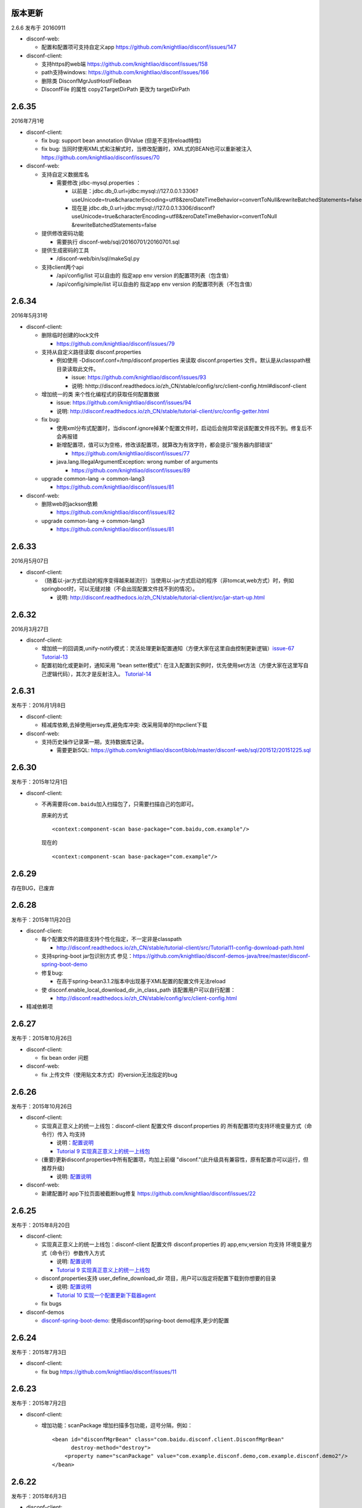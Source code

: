 版本更新
--------

2.6.6 发布于 20160911

-  disconf-web:

   -  配置和配置项可支持自定义app
      https://github.com/knightliao/disconf/issues/147

-  disconf-client:

   -  支持https的web端 https://github.com/knightliao/disconf/issues/158
   -  path支持windows: https://github.com/knightliao/disconf/issues/166
   -  删除类 DisconfMgrJustHostFileBean
   -  DisconfFile 的属性 copy2TargetDirPath 更改为 targetDirPath

2.6.35
------

2016年7月1号

-  disconf-client:

   -  fix bug: support bean annotation @Value (但是不支持reload特性)
   -  fix bug:
      当同时使用XML式和注解式时，当修改配置时，XML式的BEAN也可以重新被注入
      https://github.com/knightliao/disconf/issues/70

-  disconf-web:

   -  支持自定义数据库名

      -  需要修改 jdbc-mysql.properties ：

         -  以前是：jdbc.db\_0.url=jdbc:mysql://127.0.0.1:3306?useUnicode=true&characterEncoding=utf8&zeroDateTimeBehavior=convertToNull&rewriteBatchedStatements=false
         -  现在是
            jdbc.db\_0.url=jdbc:mysql://127.0.0.1:3306/disconf?useUnicode=true&characterEncoding=utf8&zeroDateTimeBehavior=convertToNull
            &rewriteBatchedStatements=false

   -  提供修改密码功能

      -  需要执行 disconf-web/sql/20160701/20160701.sql

   -  提供生成密码的工具

      -  /disconf-web/bin/sql/makeSql.py

   -  支持client两个api

      -  /api/config/list 可以自由的 指定app env version
         的配置项列表（包含值）
      -  /api/config/simple/list 可以自由的 指定app env version
         的配置项列表（不包含值）

2.6.34
------

2016年5月31号

-  disconf-client:

   -  删除临时创建的lock文件

      -  https://github.com/knightliao/disconf/issues/79

   -  支持从自定义路径读取 disconf.properties

      -  例如使用 -Ddisconf.conf=/tmp/disconf.properties 来读取
         disconf.properties 文件。默认是从classpath根目录读取此文件。

         -  issue: https://github.com/knightliao/disconf/issues/93
         -  说明:
            hhttp://disconf.readthedocs.io/zh\_CN/stable/config/src/client-config.html#disconf-client

   -  增加统一的类 来个性化编程式的获取任何配置数据

      -  issue: https://github.com/knightliao/disconf/issues/94
      -  说明:
         http://disconf.readthedocs.io/zh_CN/stable/tutorial-client/src/config-getter.html

   -  fix bug:

      -  使用xml分布式配置时，当disconf.ignore掉某个配置文件时，启动后会抛异常说该配置文件找不到。修复后不会再报错
      -  新增配置项，值可以为空格，修改该配置项，就算改为有效字符，都会提示“服务器内部错误”

         -  https://github.com/knightliao/disconf/issues/77

      -  java.lang.IllegalArgumentException: wrong number of arguments

         -  https://github.com/knightliao/disconf/issues/89

   -  upgrade common-lang -> common-lang3

      -  https://github.com/knightliao/disconf/issues/81

-  disconf-web:

   -  删除web的jackson依赖

      -  https://github.com/knightliao/disconf/issues/82

   -  upgrade common-lang -> common-lang3

      -  https://github.com/knightliao/disconf/issues/81

2.6.33
------

2016月5月07日

-  disconf-client:

   -  （随着以-jar方式启动的程序变得越来越流行）当使用以-jar方式启动的程序（非tomcat,web方式）时，例如springboot时，可以无缝对接（不会出现配置文件找不到的情况）。

      -  说明:
         http://disconf.readthedocs.io/zh_CN/stable/tutorial-client/src/jar-start-up.html

2.6.32
------

2016月3月27日

-  disconf-client:

   -  增加统一的回调类,unify-notify模式：灵活处理更新配置通知（方便大家在这里自由控制更新逻辑）\ `issue-67 <https://github.com/knightliao/disconf/issues/67>`__
      `Tutorial-13 <http://disconf.readthedocs.io/zh_CN/stable/tutorial-client/src/Tutorial13-unify-notify.html>`__
   -  配置初始化或更新时，通知采用 "bean setter模式":
      在注入配置到实例时，优先使用set方法（方便大家在这里写自己逻辑代码），其次才是反射注入。
      `Tutorial-14 <http://disconf.readthedocs.io/zh_CN/stable/tutorial-client/src/Tutorial14-bean-setter-mode.html>`__

2.6.31
------

发布于：2016月1月8日

-  disconf-client:

   -  精减库依赖,去掉使用jersey库,避免库冲突: 改采用简单的httpclient下载

-  disconf-web:

   -  支持历史操作记录第一期，支持数据库记录。

      -  需要更新SQL:
         https://github.com/knightliao/disconf/blob/master/disconf-web/sql/201512/20151225.sql

2.6.30
------

发布于：2015年12月1日

-  disconf-client:

   -  不再需要将\ ``com.baidu``\ 加入扫描包了，只需要扫描自己的包即可。

      原来的方式

      ::

          <context:component-scan base-package="com.baidu,com.example"/>

      现在的

      ::

          <context:component-scan base-package="com.example"/>

2.6.29
------

存在BUG，已废弃

2.6.28
------

发布于：2015年11月20日

-  disconf-client:

   -  每个配置文件的路径支持个性化指定，不一定非是classpath

      -  http://disconf.readthedocs.io/zh_CN/stable/tutorial-client/src/Tutorial11-config-download-path.html

   -  支持spring-boot jar包识别方式
      参见：\ https://github.com/knightliao/disconf-demos-java/tree/master/disconf-spring-boot-demo
   -  修复bug:

      -  在高于spring-bean3.1.2版本中出现基于XML配置的配置文件无法reload

   -  使 disconf.enable\_local\_download\_dir\_in\_class\_path
      该配置用户可以自行配置：

      -  http://disconf.readthedocs.io/zh_CN/stable/config/src/client-config.html

-  精减依赖项

2.6.27
------

发布于：2015年10月26日

-  disconf-client:

   -  fix bean order 问题

-  disconf-web:

   -  fix 上传文件（使用贴文本方式）的version无法指定的bug

2.6.26
------

发布于：2015年10月26日

-  disconf-client:

   -  实现真正意义上的统一上线包：disconf-client 配置文件
      disconf.properties 的 所有配置项均支持环境变量方式（命令行）传入
      均支持

      -  说明：\ `配置说明 <http://disconf.readthedocs.io/zh_CN/stable/config/src/client-config.html>`__
      -  `Tutorial 9
         实现真正意义上的统一上线包 <http://disconf.readthedocs.io/zh_CN/stable/tutorial-client/src/Tutorial9.html>`__

   -  (重要)更新disconf.properties中所有配置项，均加上前缀
      "disconf."(此升级具有兼容性，原有配置亦可以运行，但推荐升级)

      -  说明:
         `配置说明 <http://disconf.readthedocs.io/zh_CN/stable/config/src/client-config.html>`__

-  disconf-web:

   -  新建配置时 app下拉页面被截断bug修复
      https://github.com/knightliao/disconf/issues/22

2.6.25
------

发布于：2015年8月20日

-  disconf-client:

   -  实现真正意义上的统一上线包：disconf-client 配置文件
      disconf.properties 的 app,env,version 均支持
      环境变量方式（命令行）参数传入方式

      -  说明:
         `配置说明 <http://disconf.readthedocs.io/zh_CN/stable/config/src/client-config.html>`__
      -  `Tutorial 9
         实现真正意义上的统一上线包 <http://disconf.readthedocs.io/zh_CN/stable/tutorial-client/src/Tutorial9.html>`__

   -  disconf.properties支持 user\_define\_download\_dir
      项目，用户可以指定将配置下载到你想要的目录

      -  说明:
         `配置说明 <http://disconf.readthedocs.io/zh_CN/stable/config/src/client-config.html>`__
      -  `Tutorial 10
         实现一个配置更新下载器agent <http://disconf.readthedocs.io/zh_CN/stable/tutorial-client/src/Tutorial10.html>`__

   -  fix bugs

-  disconf-demos

   -  `disconf-spring-boot-demo <https://github%20.com/knightliao/disconf/tree/dev/disconf-demos/disconf-spring-boot-demo>`__:
      使用disconf的spring-boot demo程序,更少的配置

2.6.24
------

发布于：2015年7月3日

-  disconf-client:

   -  fix bug https://github.com/knightliao/disconf/issues/11

2.6.23
------

发布于：2015年7月2日

-  disconf-client:

   -  增加功能：scanPackage 增加扫描多包功能，逗号分隔，例如：

      ::

          <bean id="disconfMgrBean" class="com.baidu.disconf.client.DisconfMgrBean"
                destroy-method="destroy">
              <property name="scanPackage" value="com.example.disconf.demo,com.example.disconf.demo2"/>
          </bean>

2.6.22
------

发布于：2015年6月3日

-  disconf-client:

   -  fix bug:
      当enable.remote.conf为false时，disconf-client可能无法读取本地配置的问题

2.6.21
------

发布于：2015年4月14日

-  disconf-client:

   -  其它小修改
   -  优化 pom.xml

2.6.20
------

发布于：2015年3月27日

-  disconf-client:

   -  `支持基于XML配置的，无任何代码侵入的
      分布式配置 <http://disconf.readthedocs.io/zh_CN/stable/tutorial-client/src/Tutorial8.html>`__

2.6.19
------

发布于：2015年1月22日

-  disconf-client:

   -  `支持任意文件的配置托管 <http://disconf.readthedocs.io/zh_CN/stable/tutorial-client/src/Tutorial5.html>`__
   -  `回调时支持以配置key作为key <http://disconf.readthedocs.io/zh_CN/stable/tutorial-client/src/Tutorial2.html>`__

-  disconf-web:

   -  支持角色系统【普通，管理员，只读管理员】
   -  当配置文件里面含有unicode时，支持显示成UTF8

2.6.18
------

发布于：2014年12月19日

-  disconf-client:

   -  FIX BUG:
      同一台机器多个实例使用同一个classpath下的并发设置配置文件BUG（非常重要）
   -  FIX BUG: disconf store use 'get' （非常重要）

2.6.16
------

发布于：2014年12月3日

-  disconf-client:

   -  fix zookeeper session expired error:
      当ZK集群不可用时，disconf-client可以自动重连，并保证配置watch信息不丢失。

-  disconf-web:

   -  `主页配置获取、ZK监控情况改成ajax请求（为了避免主页载入数据太多） <http://disconf.readthedocs.io/zh_CN/stable/tutorial-web/src/Tutorial6.html>`__
   -  `支持新建、修改任何配置时发送邮件通知 <hhttp://disconf.readthedocs.io/zh_CN/stable/tutorial-web/src/Tutorial6.html>`__
   -  `支持多用户对多APP的权限控制 <http://disconf.readthedocs.io/zh_CN/stable/tutorial-web/src/Tutorial6.html>`__
   -  `支持定时校验中心的配置 和
      多客户端配置的一致性 <http://disconf.readthedocs.io/zh_CN/stable/tutorial-web/src/Tutorial6.html>`__

2.6.15
------

发布于：2014年11月7日

-  disconf-client:

   -  `非注解式（托管式）的配置文件添加，增加额外的定义方式。原有的方式（2.6.14版本）的方式亦兼容，但不推荐使用。 <http://disconf.readthedocs.io/zh_CN/stable/tutorial-client/src/Tutorial5.html>`__
   -  `非注解式（托管式）的配置文件额外支持xml（以前仅支持properties）格式。 <http://disconf.readthedocs.io/zh_CN/stable/tutorial-client/src/Tutorial5.html>`__

2.6.14
------

发布于：2014年9月18日

-  disconf-client:

   -  `支持非注解方式（托管式）的配置文件统一化（只支持.propertes格式) <http://disconf.readthedocs.io/zh_CN/stable/tutorial-client/src/Tutorial5.html>`__
   -  fix bug: 静态配置文件无法动态更新的BUG
   -  ZK session expire time enlarge from 5 to 30 seconds
   -  `支持自定义过滤分布式配置 <http://disconf.readthedocs.io/zh_CN/stable/tutorial-client/src/Tutorial7.html>`__

-  disconf-web: 支持更便捷人性化的ZK查询

   -  配置文件的输入支持 直接文本输入+上传配置文件方式
   -  支持配置文件下载，批量下载
   -  支持显示配置所影响的机器源，并提供配置数据校验工具
   -  全新Web主页

2.6.13
------

发布于：2014年9月4日

-  fix bug: 配置里解析Integer（或类似非String）数据时出错
-  Zoo Preifix: client get this value from server, not from local config
-  fix bug:
   disconf不是最高优先级启动，导致在本地没有配置文件时，PropertyPlaceholderConfigurer在Disconf启动前初始化，
   location为空，因此它认为没有配置文件存在，出现Spring启动失败。
   修改方法是，使用BeanDefinitionRegistryPostProcessor使Disconf最高优先级启动，这样后面执行PropertyPlaceholderConfigurer初始化
   时就可以发现所有的配置文件。

2.6.11 & 2.6.12
---------------

-  修复BUG: 当不使用Disconf时，close会有Null异常
-  打日志策略更新：原则上日志为Debug，出错为ERROR，需要注意为WARN

2.6.10
------

-  change log:

   -  注入静态配置域时不再打印错误字段
   -  配置完成后打印配置仓库时打印方式pretty化

-  修复BUG:
   支持空配置文件类，如EmptyConf.java，可以使用它来实现简单的同步

2.6.9
-----

-  FixBug：找不到 disconf\_sys.properties
-  增加功能：

   -  支持静态配置文件分布式
   -  支持配置配置项分布式

2.6.8
-----

-  Init Version
